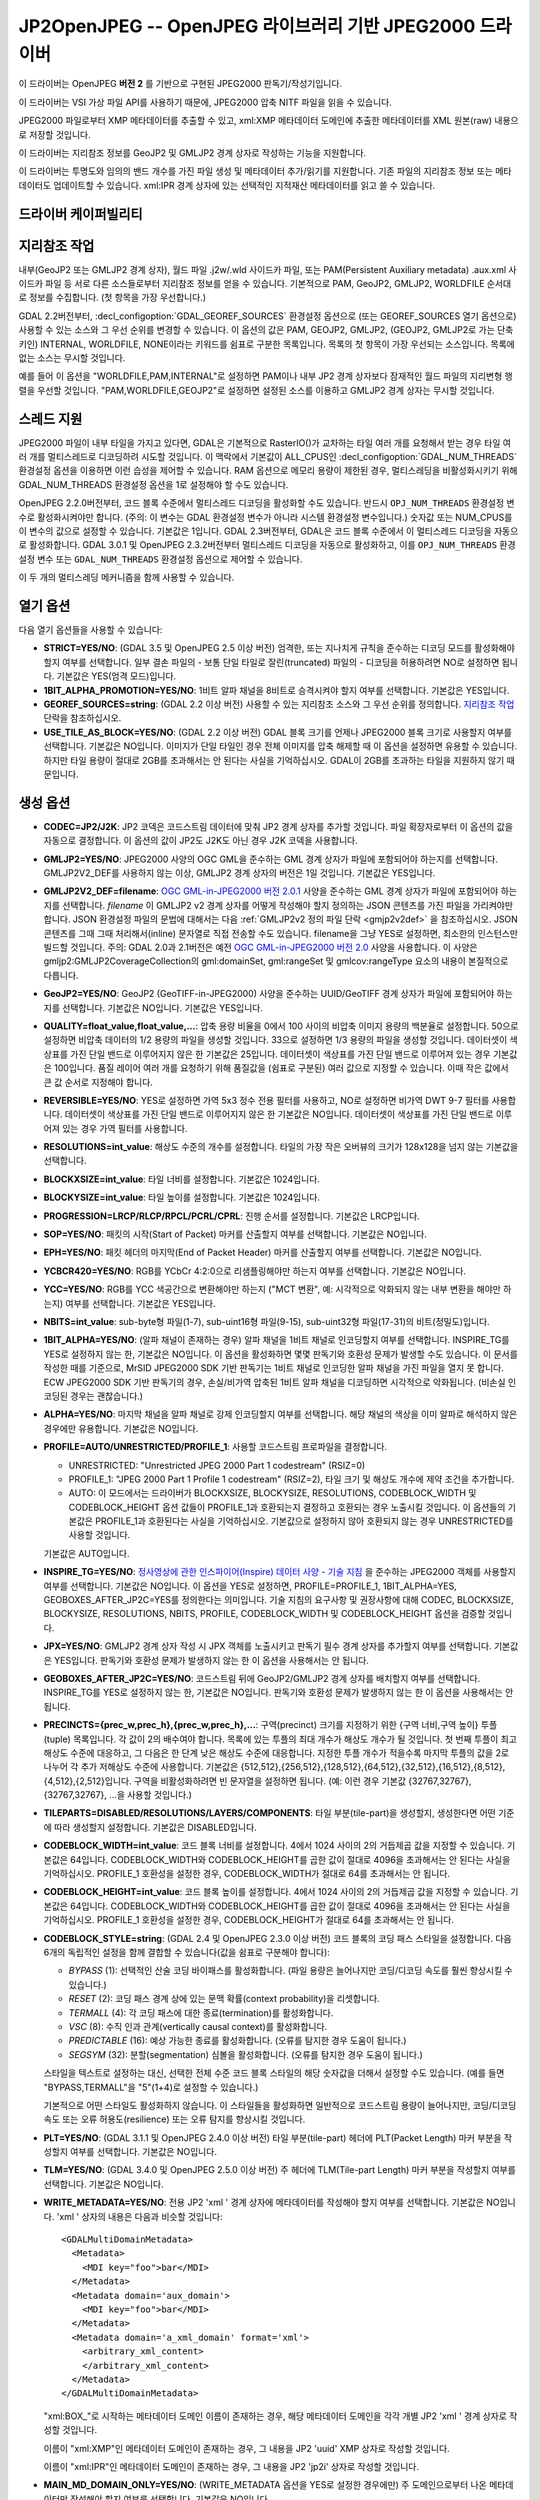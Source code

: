 .. _raster.jp2openjpeg:

================================================================================
JP2OpenJPEG -- OpenJPEG 라이브러리 기반 JPEG2000 드라이버
================================================================================

.. shortname:: JP2OpenJPEG

.. build_dependencies:: openjpeg 2.1 이상 버전

이 드라이버는 OpenJPEG **버전 2** 를 기반으로 구현된 JPEG2000 판독기/작성기입니다.

이 드라이버는 VSI 가상 파일 API를 사용하기 때문에, JPEG2000 압축 NITF 파일을 읽을 수 있습니다.

JPEG2000 파일로부터 XMP 메타데이터를 추출할 수 있고, xml:XMP 메타데이터 도메인에 추출한 메타데이터를 XML 원본(raw) 내용으로 저장할 것입니다.

이 드라이버는 지리참조 정보를 GeoJP2 및 GMLJP2 경계 상자로 작성하는 기능을 지원합니다.

이 드라이버는 투명도와 임의의 밴드 개수를 가진 파일 생성 및 메타데이터 추가/읽기를 지원합니다. 기존 파일의 지리참조 정보 또는 메타데이터도 업데이트할 수 있습니다. xml:IPR 경계 상자에 있는 선택적인 지적재산 메타데이터를 읽고 쓸 수 있습니다.

드라이버 케이퍼빌리티
-------------------

.. supports_createcopy::

.. supports_georeferencing::

.. supports_virtualio::

지리참조 작업
--------------

내부(GeoJP2 또는 GMLJP2 경계 상자), 월드 파일 .j2w/.wld 사이드카 파일, 또는 PAM(Persistent Auxiliary metadata) .aux.xml 사이드카 파일 등 서로 다른 소스들로부터 지리참조 정보를 얻을 수 있습니다. 기본적으로 PAM, GeoJP2, GMLJP2, WORLDFILE 순서대로 정보를 수집합니다. (첫 항목을 가장 우선합니다.)

GDAL 2.2버전부터, :decl_configoption:`GDAL_GEOREF_SOURCES` 환경설정 옵션으로 (또는 GEOREF_SOURCES 열기 옵션으로) 사용할 수 있는 소스와 그 우선 순위를 변경할 수 있습니다. 이 옵션의 값은 PAM, GEOJP2, GMLJP2, (GEOJP2, GMLJP2로 가는 단축 키인) INTERNAL, WORLDFILE, NONE이라는 키워드를 쉼표로 구분한 목록입니다. 목록의 첫 항목이 가장 우선되는 소스입니다. 목록에 없는 소스는 무시할 것입니다.

예를 들어 이 옵션을 "WORLDFILE,PAM,INTERNAL"로 설정하면 PAM이나 내부 JP2 경계 상자보다 잠재적인 월드 파일의 지리변형 행렬을 우선할 것입니다. "PAM,WORLDFILE,GEOJP2"로 설정하면 설정된 소스를 이용하고 GMLJP2 경계 상자는 무시할 것입니다.

스레드 지원
--------------

JPEG2000 파일이 내부 타일을 가지고 있다면, GDAL은 기본적으로 RasterIO()가 교차하는 타일 여러 개를 요청해서 받는 경우 타일 여러 개를 멀티스레드로 디코딩하려 시도할 것입니다. 이 맥락에서 기본값이 ALL_CPUS인 :decl_configoption:`GDAL_NUM_THREADS` 환경설정 옵션을 이용하면 이런 습성을 제어할 수 있습니다. RAM 옵션으로 메모리 용량이 제한된 경우, 멀티스레딩을 비활성화시키기 위해 GDAL_NUM_THREADS 환경설정 옵션을 1로 설정해야 할 수도 있습니다.

OpenJPEG 2.2.0버전부터, 코드 블록 수준에서 멀티스레드 디코딩을 활성화할 수도 있습니다. 반드시 ``OPJ_NUM_THREADS`` 환경설정 변수로 활성화시켜야만 합니다. (주의: 이 변수는 GDAL 환경설정 변수가 아니라 시스템 환경설정 변수입니다.) 숫자값 또는 NUM_CPUS를 이 변수의 값으로 설정할 수 있습니다. 기본값은 1입니다. GDAL 2.3버전부터, GDAL은 코드 블록 수준에서 이 멀티스레드 디코딩을 자동으로 활성화합니다.
GDAL 3.0.1 및 OpenJPEG 2.3.2버전부터 멀티스레드 디코딩을 자동으로 활성화하고, 이를 ``OPJ_NUM_THREADS`` 환경설정 변수 또는 ``GDAL_NUM_THREADS`` 환경설정 옵션으로 제어할 수 있습니다.

이 두 개의 멀티스레딩 메커니즘을 함께 사용할 수 있습니다.

열기 옵션
--------------

다음 열기 옵션들을 사용할 수 있습니다:

-  **STRICT=YES/NO**:
   (GDAL 3.5 및 OpenJPEG 2.5 이상 버전) 엄격한, 또는 지나치게 규칙을 준수하는 디코딩 모드를 활성화해야 할지 여부를 선택합니다. 일부 결손 파일의 - 보통 단일 타일로 잘린(truncated) 파일의 - 디코딩을 허용하려면 NO로 설정하면 됩니다. 기본값은 YES(엄격 모드)입니다.

-  **1BIT_ALPHA_PROMOTION=YES/NO**:
   1비트 알파 채널을 8비트로 승격시켜야 할지 여부를 선택합니다. 기본값은 YES입니다.

-  **GEOREF_SOURCES=string**:
   (GDAL 2.2 이상 버전) 사용할 수 있는 지리참조 소스와 그 우선 순위를 정의합니다. `지리참조 작업 <#georeferencing>`_ 단락을 참조하십시오.

-  **USE_TILE_AS_BLOCK=YES/NO**:
   (GDAL 2.2 이상 버전) GDAL 블록 크기를 언제나 JPEG2000 블록 크기로 사용할지 여부를 선택합니다. 기본값은 NO입니다. 이미지가 단일 타일인 경우 전체 이미지를 압축 해제할 때 이 옵션을 설정하면 유용할 수 있습니다. 하지만 타일 용량이 절대로 2GB를 초과해서는 안 된다는 사실을 기억하십시오. GDAL이 2GB를 초과하는 타일을 지원하지 않기 때문입니다.

생성 옵션
----------------

-  **CODEC=JP2/J2K**:
   JP2 코덱은 코드스트림 데이터에 맞춰 JP2 경계 상자를 추가할 것입니다.
   파일 확장자로부터 이 옵션의 값을 자동으로 결정합니다.
   이 옵션의 값이 JP2도 J2K도 아닌 경우 J2K 코덱을 사용합니다.

-  **GMLJP2=YES/NO**:
   JPEG2000 사양의 OGC GML을 준수하는 GML 경계 상자가 파일에 포함되어야 하는지를 선택합니다. GMLJP2V2_DEF를 사용하지 않는 이상, GMLJP2 경계 상자의 버전은 1일 것입니다. 기본값은 YES입니다.

-  **GMLJP2V2_DEF=filename**:
   `OGC GML-in-JPEG2000 버전 2.0.1 <http://docs.opengeospatial.org/is/08-085r5/08-085r5.html>`_ 사양을 준수하는 GML 경계 상자가 파일에 포함되어야 하는지를 선택합니다. *filename* 이 GMLJP2 v2 경계 상자를 어떻게 작성해야 할지 정의하는 JSON 콘텐츠를 가진 파일을 가리켜야만 합니다. JSON 환경설정 파일의 문법에 대해서는 다음 :ref:`GMLJP2v2 정의 파일 단락 <gmjp2v2def>` 을 참조하십시오. JSON 콘텐츠를 그때 그때 처리해서(inline) 문자열로 직접 전송할 수도 있습니다. filename을 그냥 YES로 설정하면, 최소한의 인스턴스만 빌드할 것입니다.
   주의: GDAL 2.0과 2.1버전은 예전 `OGC GML-in-JPEG2000 버전 2.0 <http://docs.opengeospatial.org/is/08-085r4/08-085r4.html>`_ 사양을 사용합니다. 이 사양은 gmljp2:GMLJP2CoverageCollection의 gml:domainSet, gml:rangeSet 및 gmlcov:rangeType 요소의 내용이 본질적으로 다릅니다.

-  **GeoJP2=YES/NO**:
   GeoJP2 (GeoTIFF-in-JPEG2000) 사양을 준수하는 UUID/GeoTIFF 경계 상자가 파일에 포함되어야 하는지를 선택합니다. 기본값은 NO입니다. 기본값은 YES입니다.

-  **QUALITY=float_value,float_value,...**:
   압축 용량 비율을 0에서 100 사이의 비압축 이미지 용량의 백분율로 설정합니다. 50으로 설정하면 비압축 데이터의 1/2 용량의 파일을 생성할 것입니다. 33으로 설정하면 1/3 용량의 파일을 생성할 것입니다. 데이터셋이 색상표를 가진 단일 밴드로 이루어지지 않은 한 기본값은 25입니다. 데이터셋이 색상표를 가진 단일 밴드로 이루어져 있는 경우 기본값은 100입니다. 품질 레이어 여러 개를 요청하기 위해 품질값을 (쉼표로 구분된) 여러 값으로 지정할 수 있습니다. 이때 작은 값에서 큰 값 순서로 지정해야 합니다.

-  **REVERSIBLE=YES/NO**:
   YES로 설정하면 가역 5x3 정수 전용 필터를 사용하고, NO로 설정하면 비가역 DWT 9-7 필터를 사용합니다. 데이터셋이 색상표를 가진 단일 밴드로 이루어지지 않은 한 기본값은 NO입니다. 데이터셋이 색상표를 가진 단일 밴드로 이루어져 있는 경우 가역 필터를 사용합니다.

-  **RESOLUTIONS=int_value**:
   해상도 수준의 개수를 설정합니다. 타일의 가장 작은 오버뷰의 크기가 128x128을 넘지 않는 기본값을 선택합니다.

-  **BLOCKXSIZE=int_value**:
   타일 너비를 설정합니다. 기본값은 1024입니다.

-  **BLOCKYSIZE=int_value**:
   타일 높이를 설정합니다. 기본값은 1024입니다.

-  **PROGRESSION=LRCP/RLCP/RPCL/PCRL/CPRL**:
   진행 순서를 설정합니다. 기본값은 LRCP입니다.

-  **SOP=YES/NO**:
   패킷의 시작(Start of Packet) 마커를 산출할지 여부를 선택합니다. 기본값은 NO입니다.

-  **EPH=YES/NO**:
   패킷 헤더의 마지막(End of Packet Header) 마커를 산출할지 여부를 선택합니다. 기본값은 NO입니다.

-  **YCBCR420=YES/NO**:
   RGB를 YCbCr 4:2:0으로 리샘플링해야만 하는지 여부를 선택합니다. 기본값은 NO입니다.

-  **YCC=YES/NO**:
   RGB를 YCC 색공간으로 변환해야만 하는지 ("MCT 변환", 예: 시각적으로 악화되지 않는 내부 변환을 해야만 하는지) 여부를 선택합니다. 기본값은 YES입니다.

-  **NBITS=int_value**:
   sub-byte형 파일(1-7), sub-uint16형 파일(9-15), sub-uint32형 파일(17-31)의 비트(정밀도)입니다.

-  **1BIT_ALPHA=YES/NO**:
   (알파 채널이 존재하는 경우) 알파 채널을 1비트 채널로 인코딩할지 여부를 선택합니다. INSPIRE_TG를 YES로 설정하지 않는 한, 기본값은 NO입니다. 이 옵션을 활성화하면 몇몇 판독기와 호환성 문제가 발생할 수도 있습니다. 이 문서를 작성한 때를 기준으로, MrSID JPEG2000 SDK 기반 판독기는 1비트 채널로 인코딩한 알파 채널을 가진 파일을 열지 못 합니다. ECW JPEG2000 SDK 기반 판독기의 경우, 손실/비가역 압축된 1비트 알파 채널을 디코딩하면 시각적으로 악화됩니다. (비손실 인코딩된 경우는 괜찮습니다.)

-  **ALPHA=YES/NO**:
   마지막 채널을 알파 채널로 강제 인코딩할지 여부를 선택합니다. 해당 채널의 색상을 이미 알파로 해석하지 않은 경우에만 유용합니다. 기본값은 NO입니다.

-  **PROFILE=AUTO/UNRESTRICTED/PROFILE_1**:
   사용할 코드스트림 프로파일을 결정합니다.
   
   * UNRESTRICTED: "Unrestricted JPEG 2000 Part 1 codestream" (RSIZ=0)
   * PROFILE_1: "JPEG 2000 Part 1 Profile 1 codestream" (RSIZ=2), 타일 크기 및 해상도 개수에 제약 조건을 추가합니다.
   * AUTO: 이 모드에서는 드라이버가 BLOCKXSIZE, BLOCKYSIZE, RESOLUTIONS, CODEBLOCK_WIDTH 및 CODEBLOCK_HEIGHT 옵션 값들이 PROFILE_1과 호환되는지 결정하고 호환되는 경우 노출시킬 것입니다. 이 옵션들의 기본값은 PROFILE_1과 호환된다는 사실을 기억하십시오. 기본값으로 설정하지 않아 호환되지 않는 경우 UNRESTRICTED를 사용할 것입니다.
   
   기본값은 AUTO입니다.

-  **INSPIRE_TG=YES/NO**:
   `정사영상에 관한 인스파이어(Inspire) 데이터 사양 - 기술 지침 <http://inspire.ec.europa.eu/documents/Data_Specifications/INSPIRE_DataSpecification_OI_v3.0.pdf>`_ 을 준수하는 JPEG2000 객체를 사용할지 여부를 선택합니다. 기본값은 NO입니다.
   이 옵션을 YES로 설정하면, PROFILE=PROFILE_1, 1BIT_ALPHA=YES, GEOBOXES_AFTER_JP2C=YES를 정의한다는 의미입니다. 기술 지침의 요구사항 및 권장사항에 대해 CODEC, BLOCKXSIZE, BLOCKYSIZE, RESOLUTIONS, NBITS, PROFILE, CODEBLOCK_WIDTH 및 CODEBLOCK_HEIGHT 옵션을 검증할 것입니다.

-  **JPX=YES/NO**:
   GMLJP2 경계 상자 작성 시 JPX 객체를 노출시키고 판독기 필수 경계 상자를 추가할지 여부를 선택합니다. 기본값은 YES입니다. 판독기와 호환성 문제가 발생하지 않는 한 이 옵션을 사용해서는 안 됩니다.

-  **GEOBOXES_AFTER_JP2C=YES/NO**:
   코드스트림 뒤에 GeoJP2/GMLJP2 경계 상자를 배치할지 여부를 선택합니다. INSPIRE_TG를 YES로 설정하지 않는 한, 기본값은 NO입니다. 판독기와 호환성 문제가 발생하지 않는 한 이 옵션을 사용해서는 안 됩니다.

-  **PRECINCTS={prec_w,prec_h},{prec_w,prec_h},...**:
   구역(precinct) 크기를 지정하기 위한 {구역 너비,구역 높이} 투플(tuple) 목록입니다. 각 값이 2의 배수여야 합니다. 목록에 있는 투플의 최대 개수가 해상도 개수가 될 것입니다. 첫 번째 투플이 최고 해상도 수준에 대응하고, 그 다음은 한 단계 낮은 해상도 수준에 대응합니다. 지정한 투플 개수가 적을수록 마지막 투플의 값을 2로 나누어 각 추가 저해상도 수준에 사용합니다. 기본값은 {512,512},{256,512},{128,512},{64,512},{32,512},{16,512},{8,512},{4,512},{2,512}입니다.
   구역을 비활성화하려면 빈 문자열을 설정하면 됩니다. (예: 이런 경우 기본값 {32767,32767},{32767,32767}, ...을 사용할 것입니다.)

-  **TILEPARTS=DISABLED/RESOLUTIONS/LAYERS/COMPONENTS**:
   타일 부분(tile-part)을 생성할지, 생성한다면 어떤 기준에 따라 생성할지 설정합니다. 기본값은 DISABLED입니다.

-  **CODEBLOCK_WIDTH=int_value**:
   코드 블록 너비를 설정합니다. 4에서 1024 사이의 2의 거듭제곱 값을 지정할 수 있습니다. 기본값은 64입니다. CODEBLOCK_WIDTH와 CODEBLOCK_HEIGHT를 곱한 값이 절대로 4096을 초과해서는 안 된다는 사실을 기억하십시오. PROFILE_1 호환성을 설정한 경우, CODEBLOCK_WIDTH가 절대로 64를 초과해서는 안 됩니다.

-  **CODEBLOCK_HEIGHT=int_value**:
   코드 블록 높이를 설정합니다. 4에서 1024 사이의 2의 거듭제곱 값을 지정할 수 있습니다. 기본값은 64입니다. CODEBLOCK_WIDTH와 CODEBLOCK_HEIGHT를 곱한 값이 절대로 4096을 초과해서는 안 된다는 사실을 기억하십시오. PROFILE_1 호환성을 설정한 경우, CODEBLOCK_HEIGHT가 절대로 64를 초과해서는 안 됩니다.

-  **CODEBLOCK_STYLE=string**:
   (GDAL 2.4 및 OpenJPEG 2.3.0 이상 버전) 코드 블록의 코딩 패스 스타일을 설정합니다. 다음 6개의 독립적인 설정을 함께 결합할 수 있습니다(값을 쉼표로 구분해야 합니다):

   *  *BYPASS* (1): 선택적인 산술 코딩 바이패스를 활성화합니다. (파일 용량은 늘어나지만 코딩/디코딩 속도를 훨씬 향상시킬 수 있습니다.)
   *  *RESET* (2): 코딩 패스 경계 상에 있는 문맥 확률(context probability)을 리셋합니다.
   *  *TERMALL* (4): 각 코딩 패스에 대한 종료(termination)를 활성화합니다.
   *  *VSC* (8): 수직 인과 관계(vertically causal context)를 활성화합니다.
   *  *PREDICTABLE* (16): 예상 가능한 종료를 활성화합니다. (오류를 탐지한 경우 도움이 됩니다.)
   *  *SEGSYM* (32): 분할(segmentation) 심볼을 활성화합니다. (오류를 탐지한 경우 도움이 됩니다.)

   스타일을 텍스트로 설정하는 대신, 선택한 전체 수준 코드 블록 스타일의 해당 숫자값을 더해서 설정할 수도 있습니다. (예를 들면 "BYPASS,TERMALL"을 "5"(1+4)로 설정할 수 있습니다.)

   기본적으로 어떤 스타일도 활성화하지 않습니다. 이 스타일들을 활성화하면 일반적으로 코드스트림 용량이 늘어나지만, 코딩/디코딩 속도 또는 오류 허용도(resilience) 또는 오류 탐지를 향상시킬 것입니다.

-  **PLT=YES/NO**:
   (GDAL 3.1.1 및 OpenJPEG 2.4.0 이상 버전) 타일 부분(tile-part) 헤더에 PLT(Packet Length) 마커 부분을 작성할지 여부를 선택합니다. 기본값은 NO입니다.

-  **TLM=YES/NO**:
   (GDAL 3.4.0 및 OpenJPEG 2.5.0 이상 버전) 주 헤더에 TLM(Tile-part Length) 마커 부분을 작성할지 여부를 선택합니다. 기본값은 NO입니다.

-  **WRITE_METADATA=YES/NO**:
   전용 JP2 'xml ' 경계 상자에 메타데이터를 작성해야 할지 여부를 선택합니다. 기본값은 NO입니다. 'xml ' 상자의 내용은 다음과 비슷할 것입니다:

   ::

      <GDALMultiDomainMetadata>
        <Metadata>
          <MDI key="foo">bar</MDI>
        </Metadata>
        <Metadata domain='aux_domain'>
          <MDI key="foo">bar</MDI>
        </Metadata>
        <Metadata domain='a_xml_domain' format='xml'>
          <arbitrary_xml_content>
          </arbitrary_xml_content>
        </Metadata>
      </GDALMultiDomainMetadata>

   "xml:BOX\_"로 시작하는 메타데이터 도메인 이름이 존재하는 경우, 해당 메타데이터 도메인을 각각 개별 JP2 'xml ' 경계 상자로 작성할 것입니다.

   이름이 "xml:XMP"인 메타데이터 도메인이 존재하는 경우, 그 내용을 JP2 'uuid' XMP 상자로 작성할 것입니다.

   이름이 "xml:IPR"인 메타데이터 도메인이 존재하는 경우, 그 내용을 JP2 'jp2i' 상자로 작성할 것입니다.

-  **MAIN_MD_DOMAIN_ONLY=YES/NO**:
   (WRITE_METADATA 옵션을 YES로 설정한 경우에만) 주 도메인으로부터 나온 메타데이터만 작성해야 할지 여부를 선택합니다. 기본값은 NO입니다.

-  **USE_SRC_CODESTREAM=YES/NO**:
   (실험적인 옵션입니다!) 소스 데이터셋이 JPEG2000인 경우, 소스 데이터셋의 코드스트림을 수정하지 않은 채 재사용할지 여부를 선택합니다. 기본값은 NO입니다. 이 기능을 활성화하면 JP2 경계 상자의 내용과 소스 코드스트림의 내용이 일관성을 잃을 수도 있습니다. 이 모드에서는 다른 대부분의 생성 옵션을 무시할 것입니다. 지리참조, 메타데이터 등등을 추가하거나 수정하는 몇몇 활용례의 경우 유용할 수도 있습니다.
   INSPIRE_TG 및 PROFILE 옵션을 무시하고, 코드스트림의 프로파일을 (코드스트림의 특성과 일치하지 않을 수도 있는) 이 옵션이 지정하는/암시하는 프로파일로 대체할 것입니다.

비손실 압축
~~~~~~~~~~~~~~~~~~~~

다음 생성 옵션들을 모두 다음과 같이 정의한 경우 비손실 압축을 사용할 수 있습니다.:

-  QUALITY=100
-  REVERSIBLE=YES
-  YCBCR420=NO (기본값)

.. _gmjp2v2def:

GMLJP2v2 정의 파일
~~~~~~~~~~~~~~~~~~~~~~~~

GMLJP2 v2 경계 상자는 일반적으로 공간 좌표계 정보와 지리변형 행렬을 가진 GMLJP2RectifiedGridCoverage를 단고 있습니다. 메타데이터, 벡터 객체(GML 객체 집합), 주석(KML), 스타일(일반적으로 SLD, 또는 기타 XML 서식) 또는 다른 어떤 XML 콘텐츠도 확장 사양으로 추가할 수 있습니다. GMLJP2V2_DEF 생성 옵션의 값은 다음 문법을 준수하는 파일이어야 합니다("#"으로 시작하는 요소는 문서이며, 생략할 수 있습니다):

.. code-block:: json

   {
       "#doc" : "Unless otherwise specified, all elements are optional",

       "#root_instance_doc": "Describe content of the GMLJP2CoverageCollection",
       "root_instance": {
           "#gml_id_doc": "Specify GMLJP2CoverageCollection gml:id. Default is ID_GMLJP2_0",
           "gml_id": "some_gml_id",

           "#grid_coverage_file_doc": [
               "External XML file, whose root might be a GMLJP2GridCoverage, ",
               "GMLJP2RectifiedGridCoverage or a GMLJP2ReferenceableGridCoverage.",
               "If not specified, GDAL will auto-generate a GMLJP2RectifiedGridCoverage" ],
           "grid_coverage_file": "gmljp2gridcoverage.xml",

           "#grid_coverage_range_type_field_predefined_name_doc": [
               "New in GDAL 2.2",
               "One of Color, Elevation_meter or Panchromatic ",
               "to fill gmlcov:rangeType/swe:DataRecord/swe:field",
               "Only used if grid_coverage_file is not defined.",
               "Exclusive with grid_coverage_range_type_file" ],
           "grid_coverage_range_type_field_predefined_name": "Color",

           "#grid_coverage_range_type_file_doc": [
               "New in GDAL 2.2",
               "File that is XML content to put under gml:RectifiedGrid/gmlcov:rangeType",
               "Only used if grid_coverage_file is not defined.",
               "Exclusive with grid_coverage_range_type_field_predefined_name" ],
           "grid_coverage_range_type_file": "grid_coverage_range_type.xml",

           "#crs_url_doc": [
               "true for http://www.opengis.net/def/crs/EPSG/0/XXXX CRS URL.",
               "If false, use CRS URN. Default value is true",
               "Only taken into account for a auto-generated GMLJP2RectifiedGridCoverage"],
           "crs_url": true,

           "#metadata_doc": [ "An array of metadata items. Can be either strings, with ",
                              "a filename or directly inline XML content, or either ",
                              "a more complete description." ],
           "metadata": [

               "dcmetadata.xml",

               {
                   "#file_doc": "Can use relative or absolute paths. Exclusive of content, gdal_metadata and generated_metadata.",
                   "file": "dcmetadata.xml",

                   "#gdal_metadata_doc": "Whether to serialize GDAL metadata as GDALMultiDomainMetadata",
                   "gdal_metadata": false,

                   "#dynamic_metadata_doc":
                       [ "The metadata file will be generated from a template and a source file.",
                         "The template is a valid GMLJP2 metadata XML tree with placeholders like",
                         "{{{XPATH(some_xpath_expression)}}}",
                         "that are evaluated from the source XML file. Typical use case",
                         "is to generate a gmljp2:eopMetadata from the XML metadata",
                         "provided by the image provider in their own particular format." ],
                   "dynamic_metadata" :
                   {
                       "template": "my_template.xml",
                       "source": "my_source.xml"
                   },

                   "#content": "Exclusive of file. Inline XML metadata content",
                   "content": "<gmljp2:metadata>Some simple textual metadata</gmljp2:metadata>",

                   "#parent_node": ["Where to put the metadata.",
                                    "Under CoverageCollection (default) or GridCoverage" ],
                   "parent_node": "CoverageCollection"
               }
           ],

           "#annotations_doc": [ "An array of filenames, either directly KML files",
                                 "or other vector files recognized by GDAL that ",
                                 "will be translated on-the-fly as KML" ],
           "annotations": [
               "my.kml"
           ],

           "#gml_filelist_doc" :[
               "An array of GML files or vector files that will be on-the-fly converted",
               "to GML 3.2. Can be either GML filenames (or other OGR datasource names), ",
               "or a more complete description" ],
           "gml_filelist": [

               "my.gml",

               "my.shp",

               {
                   "#file_doc": "OGR datasource. Can use relative or absolute paths. Exclusive of remote_resource",
                   "file": "converted/test_0.gml",

                   "#remote_resource_doc": "URL of a feature collection that must be referenced through a xlink:href",
                   "remote_resource": "https://github.com/OSGeo/gdal/blob/master/autotest/ogr/data/expected_gml_gml32.gml",

                   "#namespace_doc": ["The namespace in schemaLocation for which to substitute",
                                     "its original schemaLocation with the one provided below.",
                                     "Ignored for a remote_resource"],
                   "namespace": "http://example.com",

                   "#schema_location_doc": ["Value of the substituted schemaLocation. ",
                                            "Typically a schema box label (link)",
                                            "Ignored for a remote_resource"],
                   "schema_location": "gmljp2://xml/schema_0.xsd",

                   "#inline_doc": [
                       "Whether to inline the content, or put it in a separate xml box. Default is true",
                       "Ignored for a remote_resource." ],
                   "inline": true,

                   "#parent_node": ["Where to put the FeatureCollection.",
                                    "Under CoverageCollection (default) or GridCoverage" ],
                   "parent_node": "CoverageCollection"
               }
           ],


           "#styles_doc": [ "An array of styles. For example SLD files" ],
           "styles" : [
               {
                   "#file_doc": "Can use relative or absolute paths.",
                   "file": "my.sld",

                   "#parent_node": ["Where to put the FeatureCollection.",
                                    "Under CoverageCollection (default) or GridCoverage" ],
                   "parent_node": "CoverageCollection"
               }
           ],

           "#extensions_doc": [ "An array of extensions." ],
           "extensions" : [
               {
                   "#file_doc": "Can use relative or absolute paths.",
                   "file": "my.xml",

                   "#parent_node": ["Where to put the FeatureCollection.",
                                    "Under CoverageCollection (default) or GridCoverage" ],
                   "parent_node": "CoverageCollection"
               }
           ]
       },

       "#boxes_doc": "An array to describe the content of XML asoc boxes",
       "boxes": [
           {
               "#file_doc": "can use relative or absolute paths. Required",
               "file": "converted/test_0.xsd",

               "#label_doc": ["the label of the XML box. If not specified, will be the ",
                             "filename without the directory part." ],
               "label": "schema_0.xsd"
           }
       ]
   }

(이런 맥락에서 XML 구조를 가진) 템플릿 파일 및 XML 소스 파일로부터 메타데이터를 동적으로 생성할 수 있습니다. {{{XPATH(xpath_expr)}}} 같은 패턴을 검색하고 이를 소스 파일의 내용에 대한 평가로 대체해서 템플릿 파일을 처리합니다. xpath_expr는 다음 함수들을 추가한 XPath 1.0 호환 표현식이어야만 합니다:

-  **if(cond_expr,expr_if_true,expr_if_false)**:
   cond_expr가 참으로 평가된 경우, expr_if_true를 반환합니다. 그렇지 않으면 expr_if_false를 반환합니다.

-  **uuid()**:
   임의의 UUID를 평가합니다.

`여기 <https://git.earthdata.nasa.gov/projects/GEE/repos/gdal-enhancements-for-esdis/browse/gdal-current/frmts/openjpeg/eoptemplate_pleiades.xml>`_ 에서 플레이아데스(Pleiades) 성단 영상의 XML 메타데이터를 처리하기 위한 템플릿 파일을, 그리고 `여기 <https://git.earthdata.nasa.gov/projects/GEE/repos/gdal-enhancements-for-esdis/browse/gdal-current/frmts/openjpeg/eoptemplate_worldviewgeoeye.xml>`_ 에서 GeoEye/WorldView 영상의 XML 메타데이터를 처리하기 위한 템플릿 파일을 찾아볼 수 있습니다.

벡터 정보
------------------

OGR API를 통해 GML 객체 집합 그리고/또는 KML 주석을 내장한 GMLJP2 v2 경계 상자를 담고 있는 JPEG2000 파일을 벡터 파일로서 열 수 있습니다. 다음은 그 예시입니다:

::

   ogrinfo -ro my.jp2

   INFO: Open of my.jp2'
         using driver `JP2OpenJPEG' successful.
   1: FC_GridCoverage_1_rivers (LineString)
   2: FC_GridCoverage_1_borders (LineString)
   3: Annotation_1_poly

객체 집합을 GMLJP2 v2 경계 상자로부터 원격 위치로 링크시킬 수 있습니다. 기본적으로, 링크를 따르지 않습니다. OPEN_REMOTE_GML 열기 옵션을 YES로 설정하면 링크를 따를 것입니다.

참고
---------

-  ``gdal/frmts/openjpeg/openjpegdataset.cpp`` 로 구현되었습니다.

-  `공식 JPEG2000 페이지 <http://www.jpeg.org/jpeg2000/index.html>`_

-  `OpenJPEG 라이브러리 홈페이지 <https://github.com/uclouvain/openjpeg>`_

-  `OGC GML-in-JPEG2000 버전 2.0 <http://docs.opengeospatial.org/is/08-085r4/08-085r4.html>`_
   (GDAL 2.0 및 2.1)

-  `OGC GML-in-JPEG2000 버전 2.0.1 <http://docs.opengeospatial.org/is/08-085r5/08-085r5.html>`_
   (GDAL 2.2 이상)

-  `정사영상에 관한 인스파이어(Inspire) 데이터 사양 - 기술 지침 <http://inspire.ec.europa.eu/documents/Data_Specifications/INSPIRE_DataSpecification_OI_v3.0.pdf>`_

다른 JPEG2000 GDAL 드라이버:

-  :ref:`JPEG2000: 재스퍼 라이브러리 (오픈소스) <raster.jpeg2000>`

-  :ref:`JP2ECW: ERDAS ECW 라이브러리 기반 (상용) <raster.jp2ecw>`

-  :ref:`JP2MRSID: 리저드테크 MrSID 라이브러리 (상용) <raster.jp2mrsid>`

-  :ref:`JP2KAK: 카카두 라이브러리 기반 (상용) <raster.jp2kak>`
